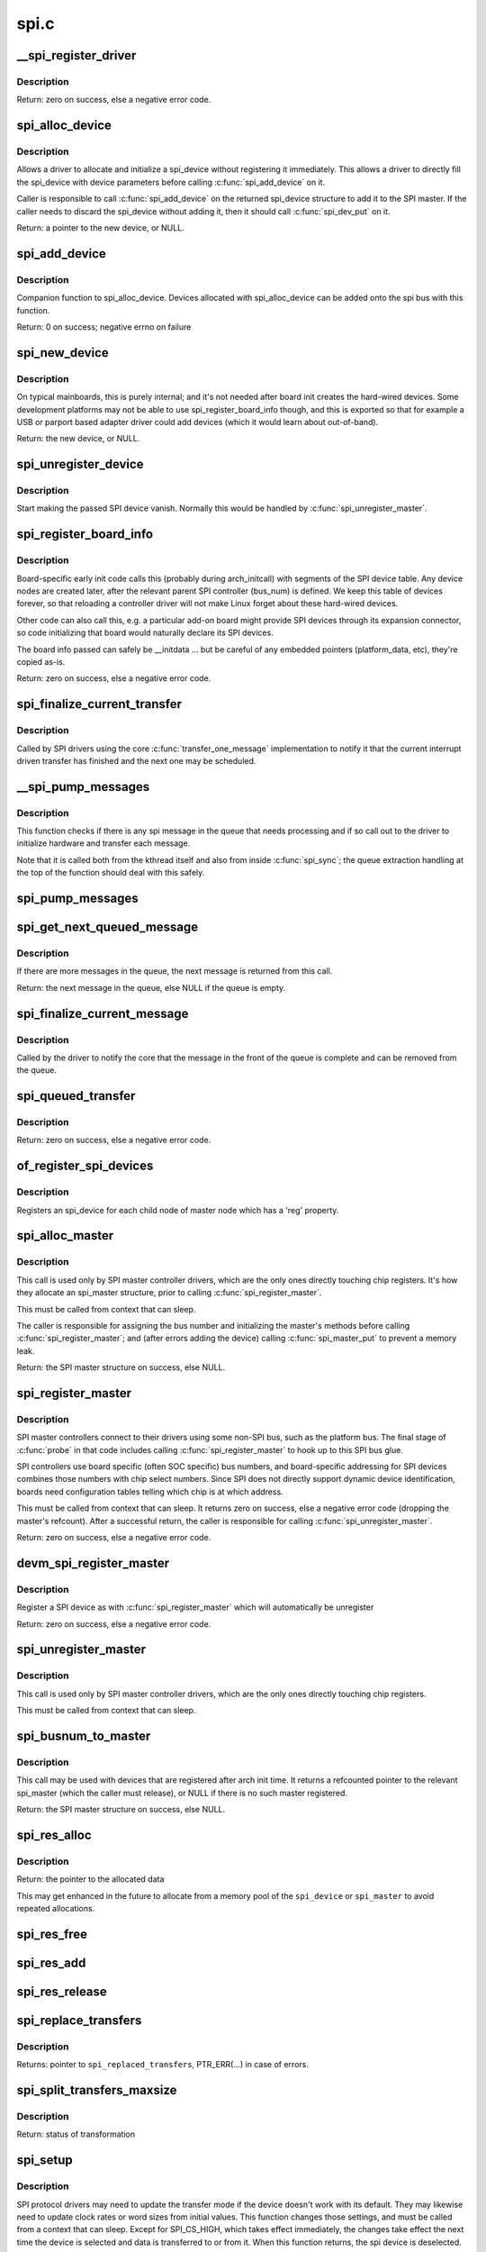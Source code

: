 .. -*- coding: utf-8; mode: rst -*-

=====
spi.c
=====

.. _`__spi_register_driver`:

__spi_register_driver
=====================

.. c:function:: int __spi_register_driver (struct module *owner, struct spi_driver *sdrv)

    register a SPI driver

    :param struct module \*owner:
        owner module of the driver to register

    :param struct spi_driver \*sdrv:
        the driver to register
        Context: can sleep


.. _`__spi_register_driver.description`:

Description
-----------

Return: zero on success, else a negative error code.


.. _`spi_alloc_device`:

spi_alloc_device
================

.. c:function:: struct spi_device *spi_alloc_device (struct spi_master *master)

    Allocate a new SPI device

    :param struct spi_master \*master:
        Controller to which device is connected
        Context: can sleep


.. _`spi_alloc_device.description`:

Description
-----------

Allows a driver to allocate and initialize a spi_device without
registering it immediately.  This allows a driver to directly
fill the spi_device with device parameters before calling
:c:func:`spi_add_device` on it.

Caller is responsible to call :c:func:`spi_add_device` on the returned
spi_device structure to add it to the SPI master.  If the caller
needs to discard the spi_device without adding it, then it should
call :c:func:`spi_dev_put` on it.

Return: a pointer to the new device, or NULL.


.. _`spi_add_device`:

spi_add_device
==============

.. c:function:: int spi_add_device (struct spi_device *spi)

    Add spi_device allocated with spi_alloc_device

    :param struct spi_device \*spi:
        spi_device to register


.. _`spi_add_device.description`:

Description
-----------

Companion function to spi_alloc_device.  Devices allocated with
spi_alloc_device can be added onto the spi bus with this function.

Return: 0 on success; negative errno on failure


.. _`spi_new_device`:

spi_new_device
==============

.. c:function:: struct spi_device *spi_new_device (struct spi_master *master, struct spi_board_info *chip)

    instantiate one new SPI device

    :param struct spi_master \*master:
        Controller to which device is connected

    :param struct spi_board_info \*chip:
        Describes the SPI device
        Context: can sleep


.. _`spi_new_device.description`:

Description
-----------

On typical mainboards, this is purely internal; and it's not needed
after board init creates the hard-wired devices.  Some development
platforms may not be able to use spi_register_board_info though, and
this is exported so that for example a USB or parport based adapter
driver could add devices (which it would learn about out-of-band).

Return: the new device, or NULL.


.. _`spi_unregister_device`:

spi_unregister_device
=====================

.. c:function:: void spi_unregister_device (struct spi_device *spi)

    unregister a single SPI device

    :param struct spi_device \*spi:
        spi_device to unregister


.. _`spi_unregister_device.description`:

Description
-----------

Start making the passed SPI device vanish. Normally this would be handled
by :c:func:`spi_unregister_master`.


.. _`spi_register_board_info`:

spi_register_board_info
=======================

.. c:function:: int spi_register_board_info (struct spi_board_info const *info, unsigned n)

    register SPI devices for a given board

    :param struct spi_board_info const \*info:
        array of chip descriptors

    :param unsigned n:
        how many descriptors are provided
        Context: can sleep


.. _`spi_register_board_info.description`:

Description
-----------

Board-specific early init code calls this (probably during arch_initcall)
with segments of the SPI device table.  Any device nodes are created later,
after the relevant parent SPI controller (bus_num) is defined.  We keep
this table of devices forever, so that reloading a controller driver will
not make Linux forget about these hard-wired devices.

Other code can also call this, e.g. a particular add-on board might provide
SPI devices through its expansion connector, so code initializing that board
would naturally declare its SPI devices.

The board info passed can safely be __initdata ... but be careful of
any embedded pointers (platform_data, etc), they're copied as-is.

Return: zero on success, else a negative error code.


.. _`spi_finalize_current_transfer`:

spi_finalize_current_transfer
=============================

.. c:function:: void spi_finalize_current_transfer (struct spi_master *master)

    report completion of a transfer

    :param struct spi_master \*master:
        the master reporting completion


.. _`spi_finalize_current_transfer.description`:

Description
-----------

Called by SPI drivers using the core :c:func:`transfer_one_message`
implementation to notify it that the current interrupt driven
transfer has finished and the next one may be scheduled.


.. _`__spi_pump_messages`:

__spi_pump_messages
===================

.. c:function:: void __spi_pump_messages (struct spi_master *master, bool in_kthread, bool bus_locked)

    function which processes spi message queue

    :param struct spi_master \*master:
        master to process queue for

    :param bool in_kthread:
        true if we are in the context of the message pump thread

    :param bool bus_locked:
        true if the bus mutex is held when calling this function


.. _`__spi_pump_messages.description`:

Description
-----------

This function checks if there is any spi message in the queue that
needs processing and if so call out to the driver to initialize hardware
and transfer each message.

Note that it is called both from the kthread itself and also from
inside :c:func:`spi_sync`; the queue extraction handling at the top of the
function should deal with this safely.


.. _`spi_pump_messages`:

spi_pump_messages
=================

.. c:function:: void spi_pump_messages (struct kthread_work *work)

    kthread work function which processes spi message queue

    :param struct kthread_work \*work:
        pointer to kthread work struct contained in the master struct


.. _`spi_get_next_queued_message`:

spi_get_next_queued_message
===========================

.. c:function:: struct spi_message *spi_get_next_queued_message (struct spi_master *master)

    called by driver to check for queued messages

    :param struct spi_master \*master:
        the master to check for queued messages


.. _`spi_get_next_queued_message.description`:

Description
-----------

If there are more messages in the queue, the next message is returned from
this call.

Return: the next message in the queue, else NULL if the queue is empty.


.. _`spi_finalize_current_message`:

spi_finalize_current_message
============================

.. c:function:: void spi_finalize_current_message (struct spi_master *master)

    the current message is complete

    :param struct spi_master \*master:
        the master to return the message to


.. _`spi_finalize_current_message.description`:

Description
-----------

Called by the driver to notify the core that the message in the front of the
queue is complete and can be removed from the queue.


.. _`spi_queued_transfer`:

spi_queued_transfer
===================

.. c:function:: int spi_queued_transfer (struct spi_device *spi, struct spi_message *msg)

    transfer function for queued transfers

    :param struct spi_device \*spi:
        spi device which is requesting transfer

    :param struct spi_message \*msg:
        spi message which is to handled is queued to driver queue


.. _`spi_queued_transfer.description`:

Description
-----------

Return: zero on success, else a negative error code.


.. _`of_register_spi_devices`:

of_register_spi_devices
=======================

.. c:function:: void of_register_spi_devices (struct spi_master *master)

    Register child devices onto the SPI bus

    :param struct spi_master \*master:
        Pointer to spi_master device


.. _`of_register_spi_devices.description`:

Description
-----------

Registers an spi_device for each child node of master node which has a 'reg'
property.


.. _`spi_alloc_master`:

spi_alloc_master
================

.. c:function:: struct spi_master *spi_alloc_master (struct device *dev, unsigned size)

    allocate SPI master controller

    :param struct device \*dev:
        the controller, possibly using the platform_bus

    :param unsigned size:
        how much zeroed driver-private data to allocate; the pointer to this
        memory is in the driver_data field of the returned device,
        accessible with :c:func:`spi_master_get_devdata`.

        Context: can sleep


.. _`spi_alloc_master.description`:

Description
-----------

This call is used only by SPI master controller drivers, which are the
only ones directly touching chip registers.  It's how they allocate
an spi_master structure, prior to calling :c:func:`spi_register_master`.

This must be called from context that can sleep.

The caller is responsible for assigning the bus number and initializing
the master's methods before calling :c:func:`spi_register_master`; and (after errors
adding the device) calling :c:func:`spi_master_put` to prevent a memory leak.

Return: the SPI master structure on success, else NULL.


.. _`spi_register_master`:

spi_register_master
===================

.. c:function:: int spi_register_master (struct spi_master *master)

    register SPI master controller

    :param struct spi_master \*master:
        initialized master, originally from :c:func:`spi_alloc_master`
        Context: can sleep


.. _`spi_register_master.description`:

Description
-----------

SPI master controllers connect to their drivers using some non-SPI bus,
such as the platform bus.  The final stage of :c:func:`probe` in that code
includes calling :c:func:`spi_register_master` to hook up to this SPI bus glue.

SPI controllers use board specific (often SOC specific) bus numbers,
and board-specific addressing for SPI devices combines those numbers
with chip select numbers.  Since SPI does not directly support dynamic
device identification, boards need configuration tables telling which
chip is at which address.

This must be called from context that can sleep.  It returns zero on
success, else a negative error code (dropping the master's refcount).
After a successful return, the caller is responsible for calling
:c:func:`spi_unregister_master`.

Return: zero on success, else a negative error code.


.. _`devm_spi_register_master`:

devm_spi_register_master
========================

.. c:function:: int devm_spi_register_master (struct device *dev, struct spi_master *master)

    register managed SPI master controller

    :param struct device \*dev:
        device managing SPI master

    :param struct spi_master \*master:
        initialized master, originally from :c:func:`spi_alloc_master`
        Context: can sleep


.. _`devm_spi_register_master.description`:

Description
-----------

Register a SPI device as with :c:func:`spi_register_master` which will
automatically be unregister

Return: zero on success, else a negative error code.


.. _`spi_unregister_master`:

spi_unregister_master
=====================

.. c:function:: void spi_unregister_master (struct spi_master *master)

    unregister SPI master controller

    :param struct spi_master \*master:
        the master being unregistered
        Context: can sleep


.. _`spi_unregister_master.description`:

Description
-----------

This call is used only by SPI master controller drivers, which are the
only ones directly touching chip registers.

This must be called from context that can sleep.


.. _`spi_busnum_to_master`:

spi_busnum_to_master
====================

.. c:function:: struct spi_master *spi_busnum_to_master (u16 bus_num)

    look up master associated with bus_num

    :param u16 bus_num:
        the master's bus number
        Context: can sleep


.. _`spi_busnum_to_master.description`:

Description
-----------

This call may be used with devices that are registered after
arch init time.  It returns a refcounted pointer to the relevant
spi_master (which the caller must release), or NULL if there is
no such master registered.

Return: the SPI master structure on success, else NULL.


.. _`spi_res_alloc`:

spi_res_alloc
=============

.. c:function:: void *spi_res_alloc (struct spi_device *spi, spi_res_release_t release, size_t size, gfp_t gfp)

    allocate a spi resource that is life-cycle managed during the processing of a spi_message while using spi_transfer_one

    :param struct spi_device \*spi:
        the spi device for which we allocate memory

    :param spi_res_release_t release:
        the release code to execute for this resource

    :param size_t size:
        size to alloc and return

    :param gfp_t gfp:
        GFP allocation flags


.. _`spi_res_alloc.description`:

Description
-----------

Return: the pointer to the allocated data

This may get enhanced in the future to allocate from a memory pool
of the ``spi_device`` or ``spi_master`` to avoid repeated allocations.


.. _`spi_res_free`:

spi_res_free
============

.. c:function:: void spi_res_free (void *res)

    free an spi resource

    :param void \*res:
        pointer to the custom data of a resource


.. _`spi_res_add`:

spi_res_add
===========

.. c:function:: void spi_res_add (struct spi_message *message, void *res)

    add a spi_res to the spi_message

    :param struct spi_message \*message:
        the spi message

    :param void \*res:
        the spi_resource


.. _`spi_res_release`:

spi_res_release
===============

.. c:function:: void spi_res_release (struct spi_master *master, struct spi_message *message)

    release all spi resources for this message

    :param struct spi_master \*master:
        the ``spi_master``

    :param struct spi_message \*message:
        the ``spi_message``


.. _`spi_replace_transfers`:

spi_replace_transfers
=====================

.. c:function:: struct spi_replaced_transfers *spi_replace_transfers (struct spi_message *msg, struct spi_transfer *xfer_first, size_t remove, size_t insert, spi_replaced_release_t release, size_t extradatasize, gfp_t gfp)

    replace transfers with several transfers and register change with spi_message.resources

    :param struct spi_message \*msg:
        the spi_message we work upon

    :param struct spi_transfer \*xfer_first:
        the first spi_transfer we want to replace

    :param size_t remove:
        number of transfers to remove

    :param size_t insert:
        the number of transfers we want to insert instead

    :param spi_replaced_release_t release:
        extra release code necessary in some circumstances

    :param size_t extradatasize:
        extra data to allocate (with alignment guarantees
        of struct ``spi_transfer``\ )

    :param gfp_t gfp:
        gfp flags


.. _`spi_replace_transfers.description`:

Description
-----------

Returns: pointer to ``spi_replaced_transfers``\ ,
PTR_ERR(...) in case of errors.


.. _`spi_split_transfers_maxsize`:

spi_split_transfers_maxsize
===========================

.. c:function:: int spi_split_transfers_maxsize (struct spi_master *master, struct spi_message *msg, size_t maxsize, gfp_t gfp)

    split spi transfers into multiple transfers when an individual transfer exceeds a certain size

    :param struct spi_master \*master:
        the ``spi_master`` for this transfer

    :param struct spi_message \*msg:
        the ``spi_message`` to transform

    :param size_t maxsize:
        the maximum when to apply this

    :param gfp_t gfp:
        GFP allocation flags


.. _`spi_split_transfers_maxsize.description`:

Description
-----------

Return: status of transformation


.. _`spi_setup`:

spi_setup
=========

.. c:function:: int spi_setup (struct spi_device *spi)

    setup SPI mode and clock rate

    :param struct spi_device \*spi:
        the device whose settings are being modified
        Context: can sleep, and no requests are queued to the device


.. _`spi_setup.description`:

Description
-----------

SPI protocol drivers may need to update the transfer mode if the
device doesn't work with its default.  They may likewise need
to update clock rates or word sizes from initial values.  This function
changes those settings, and must be called from a context that can sleep.
Except for SPI_CS_HIGH, which takes effect immediately, the changes take
effect the next time the device is selected and data is transferred to
or from it.  When this function returns, the spi device is deselected.

Note that this call will fail if the protocol driver specifies an option
that the underlying controller or its driver does not support.  For
example, not all hardware supports wire transfers using nine bit words,
LSB-first wire encoding, or active-high chipselects.

Return: zero on success, else a negative error code.


.. _`spi_async`:

spi_async
=========

.. c:function:: int spi_async (struct spi_device *spi, struct spi_message *message)

    asynchronous SPI transfer

    :param struct spi_device \*spi:
        device with which data will be exchanged

    :param struct spi_message \*message:
        describes the data transfers, including completion callback
        Context: any (irqs may be blocked, etc)


.. _`spi_async.description`:

Description
-----------

This call may be used in_irq and other contexts which can't sleep,
as well as from task contexts which can sleep.

The completion callback is invoked in a context which can't sleep.
Before that invocation, the value of message->status is undefined.
When the callback is issued, message->status holds either zero (to
indicate complete success) or a negative error code.  After that
callback returns, the driver which issued the transfer request may
deallocate the associated memory; it's no longer in use by any SPI
core or controller driver code.

Note that although all messages to a spi_device are handled in
FIFO order, messages may go to different devices in other orders.
Some device might be higher priority, or have various "hard" access
time requirements, for example.

On detection of any fault during the transfer, processing of
the entire message is aborted, and the device is deselected.
Until returning from the associated message completion callback,
no other spi_message queued to that device will be processed.
(This rule applies equally to all the synchronous transfer calls,
which are wrappers around this core asynchronous primitive.)

Return: zero on success, else a negative error code.


.. _`spi_async_locked`:

spi_async_locked
================

.. c:function:: int spi_async_locked (struct spi_device *spi, struct spi_message *message)

    version of spi_async with exclusive bus usage

    :param struct spi_device \*spi:
        device with which data will be exchanged

    :param struct spi_message \*message:
        describes the data transfers, including completion callback
        Context: any (irqs may be blocked, etc)


.. _`spi_async_locked.description`:

Description
-----------

This call may be used in_irq and other contexts which can't sleep,
as well as from task contexts which can sleep.

The completion callback is invoked in a context which can't sleep.
Before that invocation, the value of message->status is undefined.
When the callback is issued, message->status holds either zero (to
indicate complete success) or a negative error code.  After that
callback returns, the driver which issued the transfer request may
deallocate the associated memory; it's no longer in use by any SPI
core or controller driver code.

Note that although all messages to a spi_device are handled in
FIFO order, messages may go to different devices in other orders.
Some device might be higher priority, or have various "hard" access
time requirements, for example.

On detection of any fault during the transfer, processing of
the entire message is aborted, and the device is deselected.
Until returning from the associated message completion callback,
no other spi_message queued to that device will be processed.
(This rule applies equally to all the synchronous transfer calls,
which are wrappers around this core asynchronous primitive.)

Return: zero on success, else a negative error code.


.. _`spi_sync`:

spi_sync
========

.. c:function:: int spi_sync (struct spi_device *spi, struct spi_message *message)

    blocking/synchronous SPI data transfers

    :param struct spi_device \*spi:
        device with which data will be exchanged

    :param struct spi_message \*message:
        describes the data transfers
        Context: can sleep


.. _`spi_sync.description`:

Description
-----------

This call may only be used from a context that may sleep.  The sleep
is non-interruptible, and has no timeout.  Low-overhead controller
drivers may DMA directly into and out of the message buffers.

Note that the SPI device's chip select is active during the message,
and then is normally disabled between messages.  Drivers for some
frequently-used devices may want to minimize costs of selecting a chip,
by leaving it selected in anticipation that the next message will go
to the same chip.  (That may increase power usage.)

Also, the caller is guaranteeing that the memory associated with the
message will not be freed before this call returns.

Return: zero on success, else a negative error code.


.. _`spi_sync_locked`:

spi_sync_locked
===============

.. c:function:: int spi_sync_locked (struct spi_device *spi, struct spi_message *message)

    version of spi_sync with exclusive bus usage

    :param struct spi_device \*spi:
        device with which data will be exchanged

    :param struct spi_message \*message:
        describes the data transfers
        Context: can sleep


.. _`spi_sync_locked.description`:

Description
-----------

This call may only be used from a context that may sleep.  The sleep
is non-interruptible, and has no timeout.  Low-overhead controller
drivers may DMA directly into and out of the message buffers.

This call should be used by drivers that require exclusive access to the
SPI bus. It has to be preceded by a spi_bus_lock call. The SPI bus must
be released by a spi_bus_unlock call when the exclusive access is over.

Return: zero on success, else a negative error code.


.. _`spi_bus_lock`:

spi_bus_lock
============

.. c:function:: int spi_bus_lock (struct spi_master *master)

    obtain a lock for exclusive SPI bus usage

    :param struct spi_master \*master:
        SPI bus master that should be locked for exclusive bus access
        Context: can sleep


.. _`spi_bus_lock.description`:

Description
-----------

This call may only be used from a context that may sleep.  The sleep
is non-interruptible, and has no timeout.

This call should be used by drivers that require exclusive access to the
SPI bus. The SPI bus must be released by a spi_bus_unlock call when the
exclusive access is over. Data transfer must be done by spi_sync_locked
and spi_async_locked calls when the SPI bus lock is held.

Return: always zero.


.. _`spi_bus_unlock`:

spi_bus_unlock
==============

.. c:function:: int spi_bus_unlock (struct spi_master *master)

    release the lock for exclusive SPI bus usage

    :param struct spi_master \*master:
        SPI bus master that was locked for exclusive bus access
        Context: can sleep


.. _`spi_bus_unlock.description`:

Description
-----------

This call may only be used from a context that may sleep.  The sleep
is non-interruptible, and has no timeout.

This call releases an SPI bus lock previously obtained by an spi_bus_lock
call.

Return: always zero.


.. _`spi_write_then_read`:

spi_write_then_read
===================

.. c:function:: int spi_write_then_read (struct spi_device *spi, const void *txbuf, unsigned n_tx, void *rxbuf, unsigned n_rx)

    SPI synchronous write followed by read

    :param struct spi_device \*spi:
        device with which data will be exchanged

    :param const void \*txbuf:
        data to be written (need not be dma-safe)

    :param unsigned n_tx:
        size of txbuf, in bytes

    :param void \*rxbuf:
        buffer into which data will be read (need not be dma-safe)

    :param unsigned n_rx:
        size of rxbuf, in bytes
        Context: can sleep


.. _`spi_write_then_read.description`:

Description
-----------

This performs a half duplex MicroWire style transaction with the
device, sending txbuf and then reading rxbuf.  The return value
is zero for success, else a negative errno status code.
This call may only be used from a context that may sleep.

Parameters to this routine are always copied using a small buffer;
portable code should never use this for more than 32 bytes.
Performance-sensitive or bulk transfer code should instead use
spi_{async,sync}() calls with dma-safe buffers.

Return: zero on success, else a negative error code.


